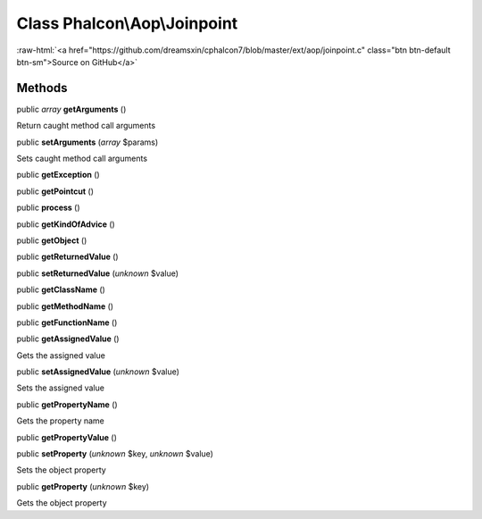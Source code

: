 Class **Phalcon\\Aop\\Joinpoint**
=================================

.. role:: raw-html(raw)
   :format: html

:raw-html:`<a href="https://github.com/dreamsxin/cphalcon7/blob/master/ext/aop/joinpoint.c" class="btn btn-default btn-sm">Source on GitHub</a>`




Methods
-------

public *array*  **getArguments** ()

Return caught method call arguments



public  **setArguments** (*array* $params)

Sets caught method call arguments



public  **getException** ()





public  **getPointcut** ()





public  **process** ()





public  **getKindOfAdvice** ()





public  **getObject** ()





public  **getReturnedValue** ()





public  **setReturnedValue** (*unknown* $value)





public  **getClassName** ()





public  **getMethodName** ()





public  **getFunctionName** ()





public  **getAssignedValue** ()

Gets the assigned value



public  **setAssignedValue** (*unknown* $value)

Sets the assigned value



public  **getPropertyName** ()

Gets the property name



public  **getPropertyValue** ()





public  **setProperty** (*unknown* $key, *unknown* $value)

Sets the object property



public  **getProperty** (*unknown* $key)

Gets the object property



